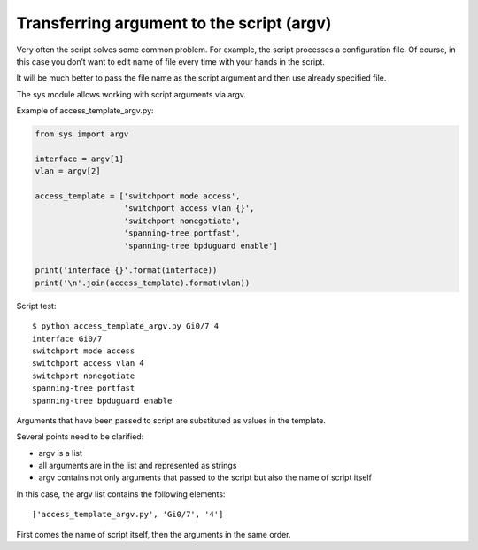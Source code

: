 Transferring argument to the script  (argv)
----------------------------------

Very often the script solves some common problem. For example, the script processes a configuration file. Of course, in this case you don’t want to edit name of file every time with your hands in the script.

It will be much better to pass the file name as the script argument and then use already specified file.

The sys module allows working with script arguments via argv.

Example of access_template_argv.py:

.. code:: python

    from sys import argv

    interface = argv[1]
    vlan = argv[2]

    access_template = ['switchport mode access',
                       'switchport access vlan {}',
                       'switchport nonegotiate',
                       'spanning-tree portfast',
                       'spanning-tree bpduguard enable']

    print('interface {}'.format(interface))
    print('\n'.join(access_template).format(vlan))

Script test:

::

    $ python access_template_argv.py Gi0/7 4
    interface Gi0/7
    switchport mode access
    switchport access vlan 4
    switchport nonegotiate
    spanning-tree portfast
    spanning-tree bpduguard enable

Arguments that have been passed to script are substituted as values in the template.

Several points need to be clarified:

* argv is a list
* all arguments are in the list and represented as strings
* argv contains not only arguments that passed to the script but also the name of script itself

In this case, the argv list contains the following elements:

::

    ['access_template_argv.py', 'Gi0/7', '4']

First comes the name of script itself, then the arguments in the same order.

